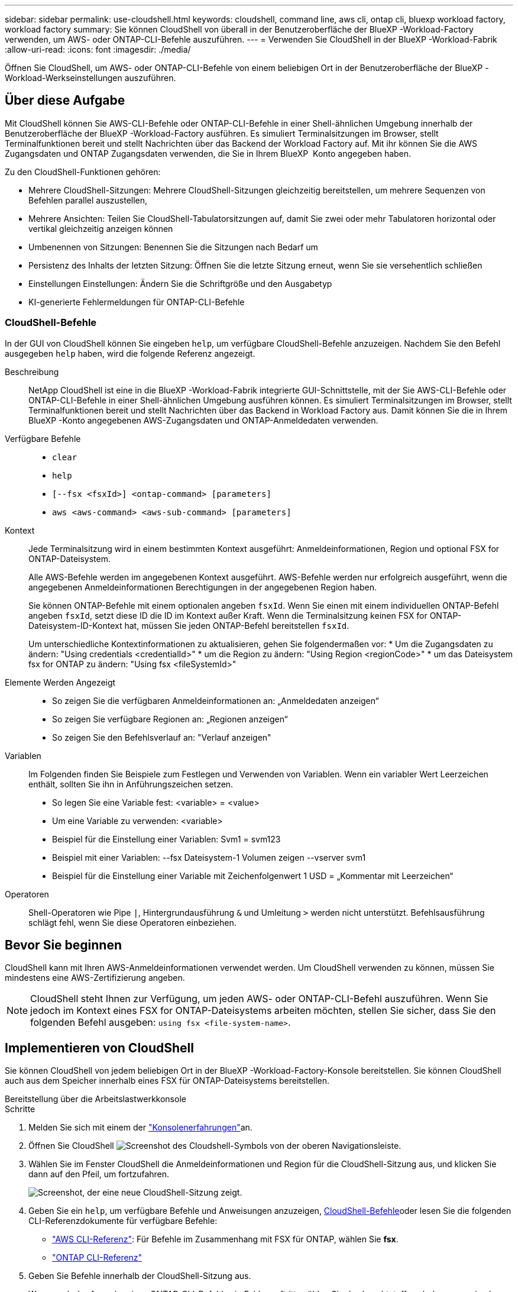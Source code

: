 ---
sidebar: sidebar 
permalink: use-cloudshell.html 
keywords: cloudshell, command line, aws cli, ontap cli, bluexp workload factory, workload factory 
summary: Sie können CloudShell von überall in der Benutzeroberfläche der BlueXP -Workload-Factory verwenden, um AWS- oder ONTAP-CLI-Befehle auszuführen. 
---
= Verwenden Sie CloudShell in der BlueXP -Workload-Fabrik
:allow-uri-read: 
:icons: font
:imagesdir: ./media/


[role="lead"]
Öffnen Sie CloudShell, um AWS- oder ONTAP-CLI-Befehle von einem beliebigen Ort in der Benutzeroberfläche der BlueXP -Workload-Werkseinstellungen auszuführen.



== Über diese Aufgabe

Mit CloudShell können Sie AWS-CLI-Befehle oder ONTAP-CLI-Befehle in einer Shell-ähnlichen Umgebung innerhalb der Benutzeroberfläche der BlueXP -Workload-Factory ausführen. Es simuliert Terminalsitzungen im Browser, stellt Terminalfunktionen bereit und stellt Nachrichten über das Backend der Workload Factory auf. Mit ihr können Sie die AWS Zugangsdaten und ONTAP Zugangsdaten verwenden, die Sie in Ihrem BlueXP  Konto angegeben haben.

Zu den CloudShell-Funktionen gehören:

* Mehrere CloudShell-Sitzungen: Mehrere CloudShell-Sitzungen gleichzeitig bereitstellen, um mehrere Sequenzen von Befehlen parallel auszustellen,
* Mehrere Ansichten: Teilen Sie CloudShell-Tabulatorsitzungen auf, damit Sie zwei oder mehr Tabulatoren horizontal oder vertikal gleichzeitig anzeigen können
* Umbenennen von Sitzungen: Benennen Sie die Sitzungen nach Bedarf um
* Persistenz des Inhalts der letzten Sitzung: Öffnen Sie die letzte Sitzung erneut, wenn Sie sie versehentlich schließen
* Einstellungen Einstellungen: Ändern Sie die Schriftgröße und den Ausgabetyp
* KI-generierte Fehlermeldungen für ONTAP-CLI-Befehle




=== CloudShell-Befehle

In der GUI von CloudShell können Sie eingeben `help`, um verfügbare CloudShell-Befehle anzuzeigen. Nachdem Sie den Befehl ausgegeben `help` haben, wird die folgende Referenz angezeigt.

Beschreibung:: NetApp CloudShell ist eine in die BlueXP -Workload-Fabrik integrierte GUI-Schnittstelle, mit der Sie AWS-CLI-Befehle oder ONTAP-CLI-Befehle in einer Shell-ähnlichen Umgebung ausführen können. Es simuliert Terminalsitzungen im Browser, stellt Terminalfunktionen bereit und stellt Nachrichten über das Backend in Workload Factory aus. Damit können Sie die in Ihrem BlueXP -Konto angegebenen AWS-Zugangsdaten und ONTAP-Anmeldedaten verwenden.
Verfügbare Befehle::
+
--
* `clear`
* `help`
* `[--fsx <fsxId>] <ontap-command> [parameters]`
* `aws <aws-command> <aws-sub-command> [parameters]`


--
Kontext:: Jede Terminalsitzung wird in einem bestimmten Kontext ausgeführt: Anmeldeinformationen, Region und optional FSX for ONTAP-Dateisystem.
+
--
Alle AWS-Befehle werden im angegebenen Kontext ausgeführt. AWS-Befehle werden nur erfolgreich ausgeführt, wenn die angegebenen Anmeldeinformationen Berechtigungen in der angegebenen Region haben.

Sie können ONTAP-Befehle mit einem optionalen angeben `fsxId`. Wenn Sie einen mit einem individuellen ONTAP-Befehl angeben `fsxId`, setzt diese ID die ID im Kontext außer Kraft. Wenn die Terminalsitzung keinen FSX for ONTAP-Dateisystem-ID-Kontext hat, müssen Sie jeden ONTAP-Befehl bereitstellen `fsxId`.

Um unterschiedliche Kontextinformationen zu aktualisieren, gehen Sie folgendermaßen vor: * Um die Zugangsdaten zu ändern: "Using credentials <credentialId>" * um die Region zu ändern: "Using Region <regionCode>" * um das Dateisystem fsx for ONTAP zu ändern: "Using fsx <fileSystemId>"

--
Elemente Werden Angezeigt::
+
--
* So zeigen Sie die verfügbaren Anmeldeinformationen an: „Anmeldedaten anzeigen“
* So zeigen Sie verfügbare Regionen an: „Regionen anzeigen“
* So zeigen Sie den Befehlsverlauf an: "Verlauf anzeigen"


--
Variablen:: Im Folgenden finden Sie Beispiele zum Festlegen und Verwenden von Variablen. Wenn ein variabler Wert Leerzeichen enthält, sollten Sie ihn in Anführungszeichen setzen.
+
--
* So legen Sie eine Variable fest: <variable> = <value>
* Um eine Variable zu verwenden: <variable>
* Beispiel für die Einstellung einer Variablen: Svm1 = svm123
* Beispiel mit einer Variablen: --fsx Dateisystem-1 Volumen zeigen --vserver svm1
* Beispiel für die Einstellung einer Variable mit Zeichenfolgenwert 1 USD = „Kommentar mit Leerzeichen“


--
Operatoren:: Shell-Operatoren wie Pipe `|`, Hintergrundausführung `&` und Umleitung `>` werden nicht unterstützt. Befehlsausführung schlägt fehl, wenn Sie diese Operatoren einbeziehen.




== Bevor Sie beginnen

CloudShell kann mit Ihren AWS-Anmeldeinformationen verwendet werden. Um CloudShell verwenden zu können, müssen Sie mindestens eine AWS-Zertifizierung angeben.


NOTE: CloudShell steht Ihnen zur Verfügung, um jeden AWS- oder ONTAP-CLI-Befehl auszuführen. Wenn Sie jedoch im Kontext eines FSX for ONTAP-Dateisystems arbeiten möchten, stellen Sie sicher, dass Sie den folgenden Befehl ausgeben: `using fsx <file-system-name>`.



== Implementieren von CloudShell

Sie können CloudShell von jedem beliebigen Ort in der BlueXP -Workload-Factory-Konsole bereitstellen. Sie können CloudShell auch aus dem Speicher innerhalb eines FSX für ONTAP-Dateisystems bereitstellen.

[role="tabbed-block"]
====
.Bereitstellung über die Arbeitslastwerkkonsole
--
.Schritte
. Melden Sie sich mit einem der link:https://docs.netapp.com/us-en/workload-setup-admin/console-experiences.html["Konsolenerfahrungen"^]an.
. Öffnen Sie CloudShell image:cloudshell-icon.png["Screenshot des Cloudshell-Symbols"] von der oberen Navigationsleiste.
. Wählen Sie im Fenster CloudShell die Anmeldeinformationen und Region für die CloudShell-Sitzung aus, und klicken Sie dann auf den Pfeil, um fortzufahren.
+
image:screenshot-deploy-cloudshell-session.png["Screenshot, der eine neue CloudShell-Sitzung zeigt."]

. Geben Sie ein `help`, um verfügbare Befehle und Anweisungen anzuzeigen, <<CloudShell-Befehle,CloudShell-Befehle>>oder lesen Sie die folgenden CLI-Referenzdokumente für verfügbare Befehle:
+
** link:https://docs.aws.amazon.com/cli/latest/reference/["AWS CLI-Referenz"^]: Für Befehle im Zusammenhang mit FSX für ONTAP, wählen Sie *fsx*.
** link:https://docs.netapp.com/us-en/ontap-cli/["ONTAP CLI-Referenz"^]


. Geben Sie Befehle innerhalb der CloudShell-Sitzung aus.
+
Wenn nach der Ausgabe eines ONTAP-CLI-Befehls ein Fehler auftritt, wählen Sie das Leuchtstoffsymbol aus, um eine kurze, von der KI generierte Fehlermeldung mit einer Beschreibung des Fehlers, der Ursache des Fehlers und einer detaillierten Auflösung anzuzeigen. Wählen Sie *Mehr lesen* für weitere Details.



--
.Implementieren über Storage
--
.Schritte
. Melden Sie sich mit einem der link:https://docs.netapp.com/us-en/workload-setup-admin/console-experiences.html["Konsolenerfahrungen"^]an.
. Wählen Sie unter *Storage* *zum Lagerbestandsverzeichnis* gehen.
. Wählen Sie im Register *FSX for ONTAP* das drei-Punkt-Menü des Dateisystems aus und wählen Sie dann *CloudShell öffnen*.
+
Im Kontext des ausgewählten Dateisystems wird eine CloudShell-Sitzung geöffnet.

. Geben Sie ein `help`, um verfügbare CloudShell-Befehle und -Anweisungen anzuzeigen, oder lesen Sie die folgenden CLI-Referenzdokumente für verfügbare Befehle:
+
** link:https://docs.aws.amazon.com/cli/latest/reference/["AWS CLI-Referenz"^]: Für Befehle im Zusammenhang mit FSX für ONTAP, wählen Sie *fsx*.
** link:https://docs.netapp.com/us-en/ontap-cli/["ONTAP CLI-Referenz"^]


. Geben Sie Befehle innerhalb der CloudShell-Sitzung aus.
+
Wenn nach der Ausgabe eines ONTAP-CLI-Befehls ein Fehler auftritt, wählen Sie das Leuchtstoffsymbol aus, um eine kurze, von der KI generierte Fehlermeldung mit einer Beschreibung des Fehlers, der Ursache des Fehlers und einer detaillierten Auflösung anzuzeigen. Wählen Sie *Mehr lesen* für weitere Details.



--
====
Die in diesem Screenshot gezeigten CloudShell-Aufgaben können durch Auswahl des drei-Punkt-Menüs einer geöffneten CloudShell-Session-Registerkarte abgeschlossen werden. Die Anweisungen für jede dieser Aufgaben folgen.

image:screenshot-cloudshell-tab-menu.png["Screenshot, der zeigt, CloudShell Registerkarte drei-Punkt-Menü mit Optionen wie umbenennen, duplizieren, schließen andere Registerkarten, und schließen alle."]



== Benennen Sie eine Registerkarte für CloudShell-Sitzungen um

Sie können eine Registerkarte für CloudShell-Sitzungen umbenennen, um die Sitzung zu identifizieren.

.Schritte
. Wählen Sie das drei-Punkt-Menü der Registerkarte CloudShell-Sitzung.
. Wählen Sie *Umbenennen*.
. Geben Sie einen neuen Namen für die Registerkarte Sitzung ein, und klicken Sie dann außerhalb des Registerkartennamens auf, um den neuen Namen festzulegen.


.Ergebnis
Der neue Name wird auf der Registerkarte CloudShell-Sitzung angezeigt.



== Doppelte Registerkarte für CloudShell-Sitzung

Sie können eine CloudShell-Sitzungsregisterkarte duplizieren, um eine neue Sitzung mit demselben Namen, denselben Anmeldeinformationen und derselben Region zu erstellen. Der Code aus der ursprünglichen Registerkarte wird auf der duplizierten Registerkarte nicht dupliziert.

.Schritte
. Wählen Sie das drei-Punkt-Menü der Registerkarte CloudShell-Sitzung.
. Wählen Sie *Duplizieren*.


.Ergebnis
Die neue Registerkarte wird mit demselben Namen wie die ursprüngliche Registerkarte angezeigt.



== Schließen Sie die Registerkarten der CloudShell-Sitzung

Sie können CloudShell-Registerkarten nacheinander schließen, andere Registerkarten schließen, an denen Sie nicht arbeiten, oder alle Registerkarten gleichzeitig schließen.

.Schritte
. Wählen Sie das drei-Punkt-Menü der Registerkarte CloudShell-Sitzung.
. Wählen Sie eine der folgenden Optionen:
+
** Wählen Sie „X“ in der Registerkarte CloudShell aus, um jeweils eine Registerkarte zu schließen.
** Wählen Sie *andere Tabs schließen*, um alle anderen Tabs zu schließen, die außer dem Tabs geöffnet sind, an dem Sie arbeiten.
** Wählen Sie *Alle Registerkarten schließen*, um alle Registerkarten zu schließen.




.Ergebnis
Die ausgewählten Registerkarten der CloudShell-Sitzung werden geschlossen.



== Teilen Sie die Registerkarten der CloudShell-Sitzung auf

Sie können CloudShell-Sitzungsregisterkarten aufteilen, um zwei oder mehr Registerkarten gleichzeitig anzuzeigen.

.Schritt
Ziehen Sie die Registerkarten der CloudShell-Sitzung nach oben, unten, links oder rechts vom CloudShell-Fenster, um die Ansicht zu teilen.

image:screenshot-cloudshell-split-view.png["Screenshot, der zwei CloudShell-Registerkarten zeigt, die horizontal geteilt werden. Die Registerkarten werden nebeneinander angezeigt."]



== Öffnen Sie Ihre letzte CloudShell-Sitzung erneut

Wenn Sie Ihre CloudShell-Sitzung versehentlich schließen, können Sie sie erneut öffnen.

.Schritt
Wählen Sie das CloudShell-Symbol image:cloudshell-icon.png["Screenshot des Cloudshell-Symbols"]in der oberen Navigationsleiste aus.

.Ergebnis
Die neuesten CloudShell-Sitzungen geöffnet.



== Einstellungen für eine CloudShell-Sitzung aktualisieren

Sie können Schriftart- und Ausgabetypeinstellungen für CloudShell-Sitzungen aktualisieren.

.Schritte
. Stellen Sie eine CloudShell-Sitzung bereit.
. Wählen Sie auf der Registerkarte CloudShell das Symbol für die Einstellungen aus.
+
Das Einstellungsdialogfeld wird angezeigt.

. Schriftgrad und Ausgabetyp nach Bedarf aktualisieren.
+

NOTE: Die erweiterte Ausgabe gilt für JSON-Objekte und Tabellenformatierung. Alle anderen Ausgaben werden als Klartext angezeigt.

. Wählen Sie *Anwenden*.


.Ergebnis
Die CloudShell-Einstellungen werden aktualisiert.
